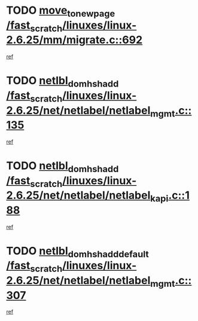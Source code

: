 * TODO [[view:/fast_scratch/linuxes/linux-2.6.25/mm/migrate.c::face=ovl-face1::linb=692::colb=7::cole=23][move_to_new_page /fast_scratch/linuxes/linux-2.6.25/mm/migrate.c::692]]
[[view:/fast_scratch/linuxes/linux-2.6.25/mm/migrate.c::face=ovl-face2::linb=657::colb=2::cole=15][ref]]
* TODO [[view:/fast_scratch/linuxes/linux-2.6.25/net/netlabel/netlabel_mgmt.c::face=ovl-face1::linb=135::colb=12::cole=29][netlbl_domhsh_add /fast_scratch/linuxes/linux-2.6.25/net/netlabel/netlabel_mgmt.c::135]]
[[view:/fast_scratch/linuxes/linux-2.6.25/net/netlabel/netlabel_mgmt.c::face=ovl-face2::linb=129::colb=2::cole=15][ref]]
* TODO [[view:/fast_scratch/linuxes/linux-2.6.25/net/netlabel/netlabel_kapi.c::face=ovl-face1::linb=188::colb=11::cole=28][netlbl_domhsh_add /fast_scratch/linuxes/linux-2.6.25/net/netlabel/netlabel_kapi.c::188]]
[[view:/fast_scratch/linuxes/linux-2.6.25/net/netlabel/netlabel_kapi.c::face=ovl-face2::linb=184::colb=1::cole=14][ref]]
* TODO [[view:/fast_scratch/linuxes/linux-2.6.25/net/netlabel/netlabel_mgmt.c::face=ovl-face1::linb=307::colb=12::cole=37][netlbl_domhsh_add_default /fast_scratch/linuxes/linux-2.6.25/net/netlabel/netlabel_mgmt.c::307]]
[[view:/fast_scratch/linuxes/linux-2.6.25/net/netlabel/netlabel_mgmt.c::face=ovl-face2::linb=301::colb=2::cole=15][ref]]

